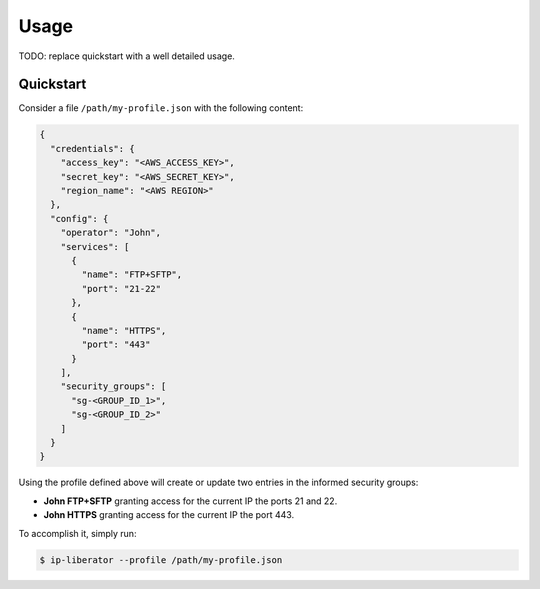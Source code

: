 =====
Usage
=====

TODO: replace quickstart with a well detailed usage.

Quickstart
----------

Consider a file ``/path/my-profile.json`` with the following content:

.. code-block:: json

    {
      "credentials": {
        "access_key": "<AWS_ACCESS_KEY>",
        "secret_key": "<AWS_SECRET_KEY>",
        "region_name": "<AWS REGION>"
      },
      "config": {
        "operator": "John",
        "services": [
          {
            "name": "FTP+SFTP",
            "port": "21-22"
          },
          {
            "name": "HTTPS",
            "port": "443"
          }
        ],
        "security_groups": [
          "sg-<GROUP_ID_1>",
          "sg-<GROUP_ID_2>"
        ]
      }
    }

Using the profile defined above will create or update two entries in the informed security groups:

- **John FTP+SFTP** granting access for the current IP the ports 21 and 22.
- **John HTTPS** granting access for the current IP the port 443.

To accomplish it, simply run:

.. code-block:: console

    $ ip-liberator --profile /path/my-profile.json

